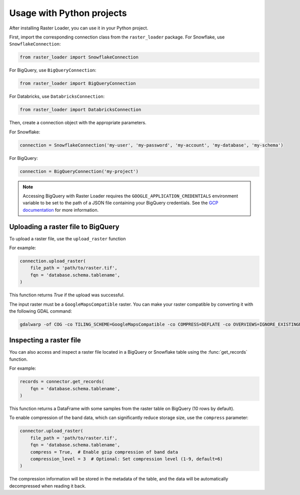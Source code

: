 .. _python:

Usage with Python projects
==========================

After installing Raster Loader, you can use it in your Python project.

First, import the corresponding connection class from the ``raster_loader`` package.
For Snowflake, use ``SnowflakeConnection``:

.. code-block:: python

   from raster_loader import SnowflakeConnection

For BigQuery, use ``BigQueryConnection``:

.. code-block:: python

   from raster_loader import BigQueryConnection

For Databricks, use ``DatabricksConnection``:

.. code-block:: python

   from raster_loader import DatabricksConnection

Then, create a connection object with the appropriate parameters.

For Snowflake:

.. code-block:: python

    connection = SnowflakeConnection('my-user', 'my-password', 'my-account', 'my-database', 'my-schema')

For BigQuery:

.. code-block:: python

    connection = BigQueryConnection('my-project')

.. note::

    Accessing BigQuery with Raster Loader requires the ``GOOGLE_APPLICATION_CREDENTIALS``
    environment variable to be set to the path of a JSON file containing your BigQuery
    credentials. See the `GCP documentation`_ for more information.

Uploading a raster file to BigQuery
-----------------------------------

To upload a raster file, use the ``upload_raster`` function


For example:

.. code-block:: python

    connection.upload_raster(
        file_path = 'path/to/raster.tif',
        fqn = 'database.schema.tablename',
    )

This function returns `True` if the upload was successful.

The input raster must be a ``GoogleMapsCompatible`` raster. You can make your raster compatible
by converting it with the following GDAL command:

.. code-block:: bash

   gdalwarp -of COG -co TILING_SCHEME=GoogleMapsCompatible -co COMPRESS=DEFLATE -co OVERVIEWS=IGNORE_EXISTINGNONE -co ADD_ALPHA=NO -co RESAMPLING=NEAREST -co BLOCKSIZE=512 <input_raster>.tif <output_raster>.tif

Inspecting a raster file
------------------------

You can also access and inspect a raster file located in a BigQuery or Snowflake table using the
:func:`get_records` function.

For example:

.. code-block:: python

    records = connector.get_records(
        fqn = 'database.schema.tablename',
    )

This function returns a DataFrame with some samples from the raster table on BigQuery
(10 rows by default).

.. seealso::
    See the :ref:`api_reference` for more details.

.. _`GCP documentation`: https://cloud.google.com/docs/authentication/provide-credentials-adc#local-key

To enable compression of the band data, which can significantly reduce storage size, use the ``compress`` parameter:

.. code-block:: python

    connector.upload_raster(
        file_path = 'path/to/raster.tif',
        fqn = 'database.schema.tablename',
        compress = True,  # Enable gzip compression of band data
        compression_level = 3  # Optional: Set compression level (1-9, default=6)
    )

The compression information will be stored in the metadata of the table, and the data will be automatically decompressed when reading it back.
